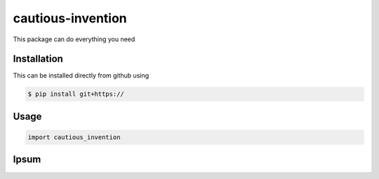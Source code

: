 cautious-invention |build|
==========================

This package can do everything you need

Installation
------------
This can be installed directly from github using

.. code-block:: bash

 $ pip install git+https://

Usage
-----

.. code-block:: python

 import cautious_invention


Ipsum
-----

.. |build| image:: https://travis-ci.com/MerktSimon/cautious-invention.svg?branch=master
    :target: https://travis-ci.com/MerktSimon/cautious-invention
